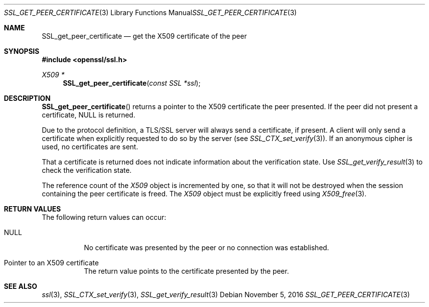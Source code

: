 .\"	$OpenBSD: SSL_get_peer_certificate.3,v 1.1 2016/11/05 15:32:20 schwarze Exp $
.\"	OpenSSL b97fdb57 Nov 11 09:33:09 2016 +0100
.\"
.\" This file was written by Lutz Jaenicke <jaenicke@openssl.org>.
.\" Copyright (c) 2000, 2001, 2005 The OpenSSL Project.  All rights reserved.
.\"
.\" Redistribution and use in source and binary forms, with or without
.\" modification, are permitted provided that the following conditions
.\" are met:
.\"
.\" 1. Redistributions of source code must retain the above copyright
.\"    notice, this list of conditions and the following disclaimer.
.\"
.\" 2. Redistributions in binary form must reproduce the above copyright
.\"    notice, this list of conditions and the following disclaimer in
.\"    the documentation and/or other materials provided with the
.\"    distribution.
.\"
.\" 3. All advertising materials mentioning features or use of this
.\"    software must display the following acknowledgment:
.\"    "This product includes software developed by the OpenSSL Project
.\"    for use in the OpenSSL Toolkit. (http://www.openssl.org/)"
.\"
.\" 4. The names "OpenSSL Toolkit" and "OpenSSL Project" must not be used to
.\"    endorse or promote products derived from this software without
.\"    prior written permission. For written permission, please contact
.\"    openssl-core@openssl.org.
.\"
.\" 5. Products derived from this software may not be called "OpenSSL"
.\"    nor may "OpenSSL" appear in their names without prior written
.\"    permission of the OpenSSL Project.
.\"
.\" 6. Redistributions of any form whatsoever must retain the following
.\"    acknowledgment:
.\"    "This product includes software developed by the OpenSSL Project
.\"    for use in the OpenSSL Toolkit (http://www.openssl.org/)"
.\"
.\" THIS SOFTWARE IS PROVIDED BY THE OpenSSL PROJECT ``AS IS'' AND ANY
.\" EXPRESSED OR IMPLIED WARRANTIES, INCLUDING, BUT NOT LIMITED TO, THE
.\" IMPLIED WARRANTIES OF MERCHANTABILITY AND FITNESS FOR A PARTICULAR
.\" PURPOSE ARE DISCLAIMED.  IN NO EVENT SHALL THE OpenSSL PROJECT OR
.\" ITS CONTRIBUTORS BE LIABLE FOR ANY DIRECT, INDIRECT, INCIDENTAL,
.\" SPECIAL, EXEMPLARY, OR CONSEQUENTIAL DAMAGES (INCLUDING, BUT
.\" NOT LIMITED TO, PROCUREMENT OF SUBSTITUTE GOODS OR SERVICES;
.\" LOSS OF USE, DATA, OR PROFITS; OR BUSINESS INTERRUPTION)
.\" HOWEVER CAUSED AND ON ANY THEORY OF LIABILITY, WHETHER IN CONTRACT,
.\" STRICT LIABILITY, OR TORT (INCLUDING NEGLIGENCE OR OTHERWISE)
.\" ARISING IN ANY WAY OUT OF THE USE OF THIS SOFTWARE, EVEN IF ADVISED
.\" OF THE POSSIBILITY OF SUCH DAMAGE.
.\"
.Dd $Mdocdate: November 5 2016 $
.Dt SSL_GET_PEER_CERTIFICATE 3
.Os
.Sh NAME
.Nm SSL_get_peer_certificate
.Nd get the X509 certificate of the peer
.Sh SYNOPSIS
.In openssl/ssl.h
.Ft X509 *
.Fn SSL_get_peer_certificate "const SSL *ssl"
.Sh DESCRIPTION
.Fn SSL_get_peer_certificate
returns a pointer to the X509 certificate the peer presented.
If the peer did not present a certificate,
.Dv NULL
is returned.
.Pp
Due to the protocol definition, a TLS/SSL server will always send a
certificate, if present.
A client will only send a certificate when explicitly requested to do so by the
server (see
.Xr SSL_CTX_set_verify 3 ) .
If an anonymous cipher is used, no certificates are sent.
.Pp
That a certificate is returned does not indicate information about the
verification state.
Use
.Xr SSL_get_verify_result 3
to check the verification state.
.Pp
The reference count of the
.Vt X509
object is incremented by one, so that it will not be destroyed when the session
containing the peer certificate is freed.
The
.Vt X509
object must be explicitly freed using
.Xr X509_free 3 .
.Sh RETURN VALUES
The following return values can occur:
.Bl -tag -width Ds
.It Dv NULL
No certificate was presented by the peer or no connection was established.
.It Pointer to an X509 certificate
The return value points to the certificate presented by the peer.
.El
.Sh SEE ALSO
.Xr ssl 3 ,
.Xr SSL_CTX_set_verify 3 ,
.Xr SSL_get_verify_result 3
